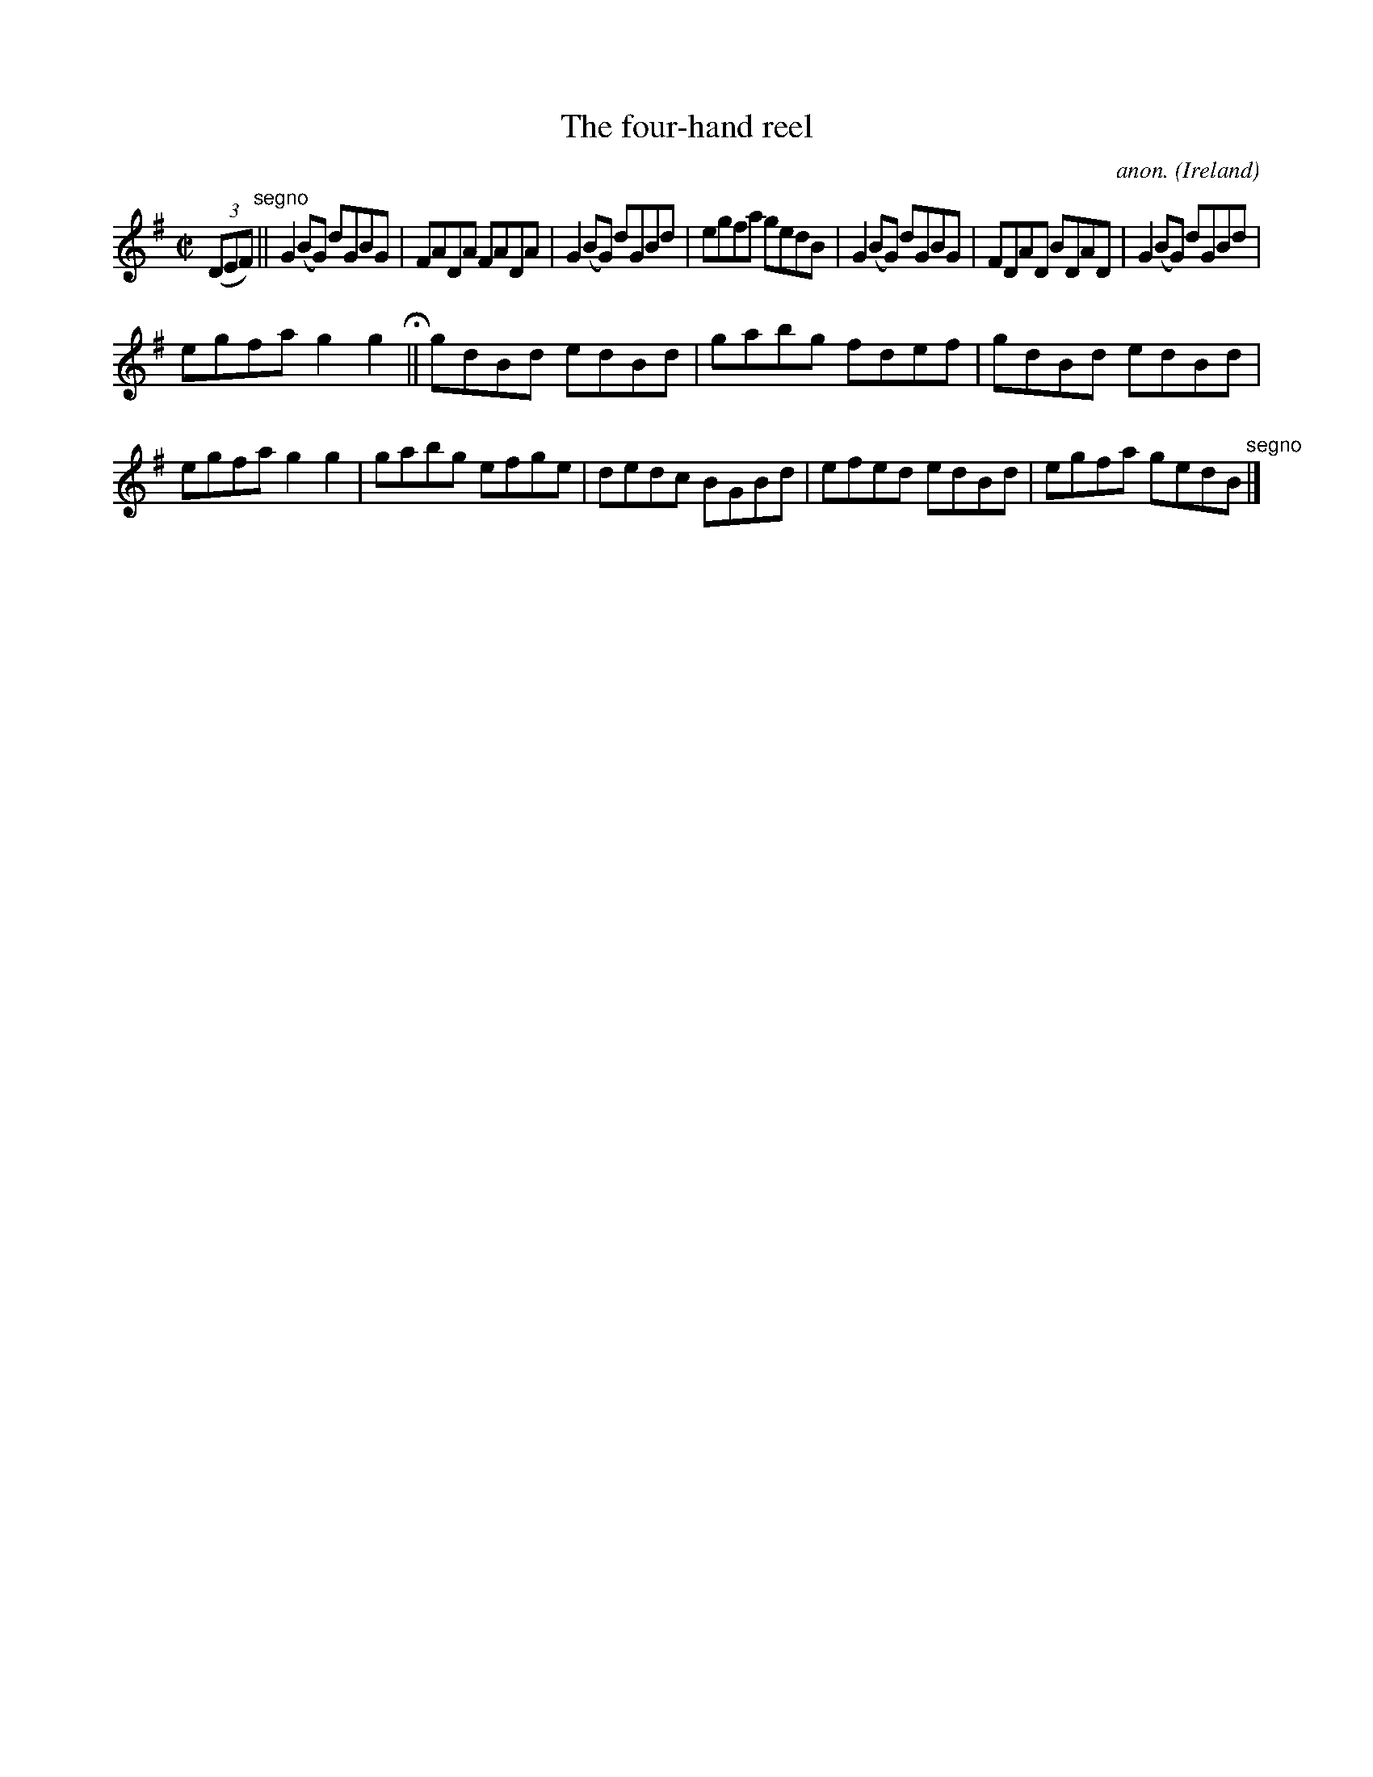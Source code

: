 X:767
T:The four-hand reel
C:anon.
O:Ireland
B:Francis O'Neill: "The Dance Music of Ireland" (1907) no. 767
R:Reel
M:C|
L:1/8
K:G
(3(DEF) "^segno" ||G2(BG) dGBG|FADA FADA|G2(BG) dGBd|egfa gedB|G2(BG) dGBG|FDAD BDAD|G2(BG) dGBd|
egfa g2g2 H ||gdBd edBd|gabg fdef|gdBd edBd|egfa g2g2|gabg efge|dedc BGBd|efed edBd|egfa gedB "^segno" |]
